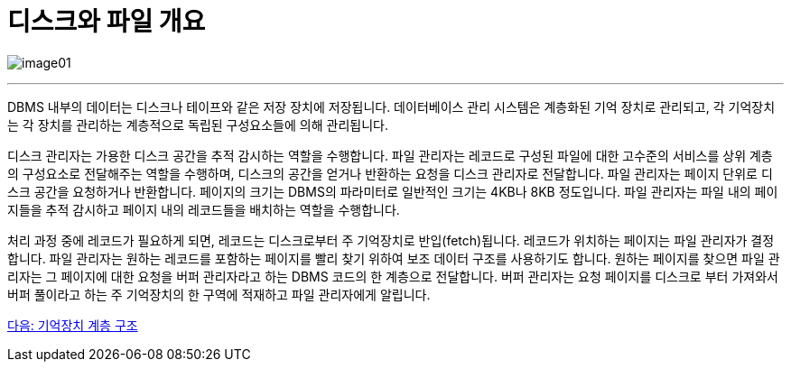 = 디스크와 파일 개요

image:../images/image01.png[]

---

DBMS 내부의 데이터는 디스크나 테이프와 같은 저장 장치에 저장됩니다. 데이터베이스 관리 시스템은 계층화된 기억 장치로 관리되고, 각 기억장치는 각 장치를 관리하는 계층적으로 독립된 구성요소들에 의해 관리됩니다.

디스크 관리자는 가용한 디스크 공간을 추적 감시하는 역할을 수행합니다. 파일 관리자는 레코드로 구성된 파일에 대한 고수준의 서비스를 상위 계층의 구성요소로 전달해주는 역할을 수행하며, 디스크의 공간을 얻거나 반환하는 요청을 디스크 관리자로 전달합니다. 파일 관리자는 페이지 단위로 디스크 공간을 요청하거나 반환합니다. 페이지의 크기는 DBMS의 파라미터로 일반적인 크기는 4KB나 8KB 정도입니다. 파일 관리자는 파일 내의 페이지들을 추적 감시하고 페이지 내의 레코드들을 배치하는 역할을 수행합니다.

처리 과정 중에 레코드가 필요하게 되면, 레코드는 디스크로부터 주 기억장치로 반입(fetch)됩니다. 레코드가 위치하는 페이지는 파일 관리자가 결정합니다. 파일 관리자는 원하는 레코드를 포함하는 페이지를 빨리 찾기 위하여 보조 데이터 구조를 사용하기도 합니다. 원하는 페이지를 찾으면 파일 관리자는 그 페이지에 대한 요청을 버퍼 관리자라고 하는 DBMS 코드의 한 계층으로 전달합니다. 버퍼 관리자는 요청 페이지를 디스크로 부터 가져와서 버퍼 풀이라고 하는 주 기억장치의 한 구역에 적재하고 파일 관리자에게 알립니다.

link:./04_storage_hire.adoc[다음: 기억장치 계층 구조]